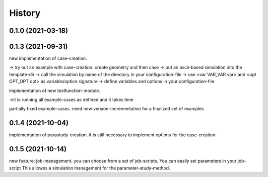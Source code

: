 =======
History
=======

0.1.0 (2021-03-18)
------------------


0.1.3 (2021-09-31)
------------------
new implementation of case-creation.

-> try out an example with case-creation. create geometry and then case
-> put an ascii-based simulation into the template-dir
-> call the simulation by name of the directory in your configuration-file
-> use <var VAR_VAR var> and <opt OPT_OPT opt> as variable/option signature
-> define variables and options in your configuration-file


implementation of new testfunction-module.

->it is running all example-cases as defined and it takes time

partially fixed example-cases. need new version-incrementation for a finalized set of examples

0.1.4 (2021-10-04)
------------------
implementation of parastudy-creation. it is still necessary to implement options for the case-creation

0.1.5 (2021-10-14)
------------------
new feature: job-management. you can choose from a set of job-scripts. You can easily set parameters in your job-script
This allowes a simulation management for the parameter-study-method.
